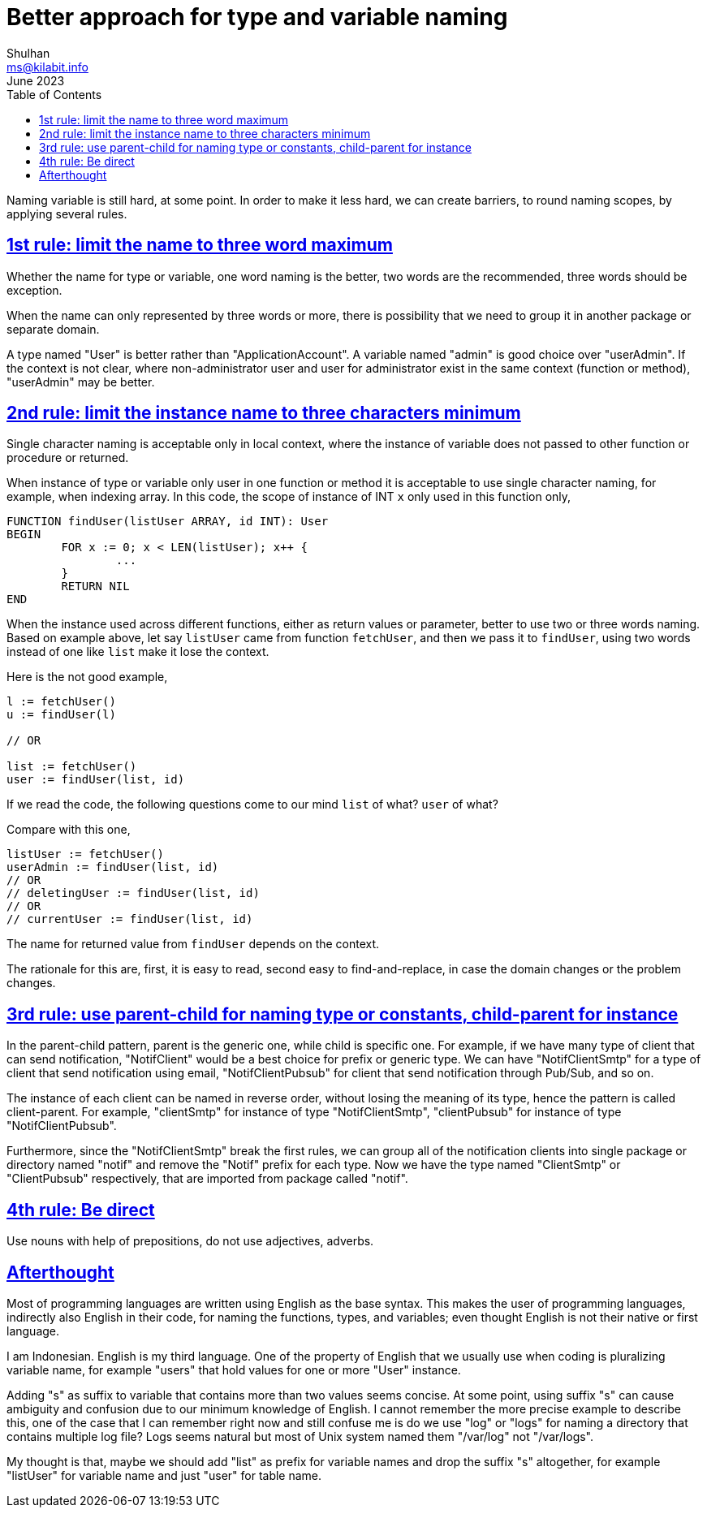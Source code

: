 = Better approach for type and variable naming
Shulhan <ms@kilabit.info>
June 2023
:toc:
:sectlinks:

Naming variable is still hard, at some point.
In order to make it less hard, we can create barriers, to round naming
scopes, by applying several rules.

== 1st rule: limit the name to three word maximum

Whether the name for type or variable, one word naming is the better, two
words are the recommended, three words should be exception.

When the name can only represented by three words or more, there is
possibility that we need to group it in another package or separate domain.

A type named "User" is better rather than "ApplicationAccount".
A variable named "admin" is good choice over "userAdmin".
If the context is not clear, where non-administrator user and user for
administrator exist in the same context (function or method), "userAdmin"
may be better.


== 2nd rule: limit the instance name to three characters minimum

Single character naming is acceptable only in local context, where the
instance of variable does not passed to other function or procedure or
returned.

When instance of type or variable only user in one function or method it is
acceptable to use single character naming, for example, when indexing array.
In this code, the scope of instance of INT `x` only used in this function
only,

----
FUNCTION findUser(listUser ARRAY, id INT): User
BEGIN
	FOR x := 0; x < LEN(listUser); x++ {
		...
	}
	RETURN NIL
END
----

When the instance used across different functions, either as return values
or parameter, better to use two or three words naming.
Based on example above, let say `listUser` came from function `fetchUser`,
and then we pass it to `findUser`, using two words instead of one like
`list` make it lose the context.

Here is the not good example,

----
l := fetchUser()
u := findUser(l)

// OR

list := fetchUser()
user := findUser(list, id)
----

If we read the code, the following questions come to our mind `list` of
what?  `user` of what?

Compare with this one,

----
listUser := fetchUser()
userAdmin := findUser(list, id)
// OR
// deletingUser := findUser(list, id)
// OR
// currentUser := findUser(list, id)
----

The name for returned value from `findUser` depends on the context.

The rationale for this are, first, it is easy to read, second easy to
find-and-replace, in case the domain changes or the problem changes.


== 3rd rule: use parent-child for naming type or constants, child-parent for instance

In the parent-child pattern, parent is the generic one, while child is
specific one.
For example, if we have many type of client that can send notification,
"NotifClient" would be a best choice for prefix or generic type.
We can have "NotifClientSmtp" for a type of client that send notification
using email, "NotifClientPubsub" for client that send notification through
Pub/Sub, and so on.

The instance of each client can be named in reverse order, without losing
the meaning of its type, hence the pattern is called client-parent.
For example, "clientSmtp" for instance of type "NotifClientSmtp",
"clientPubsub" for instance of type "NotifClientPubsub".

Furthermore, since the "NotifClientSmtp" break the first rules, we can group
all of the notification clients into single package or directory named
"notif" and remove the "Notif" prefix for each type.
Now we have the type named "ClientSmtp" or "ClientPubsub" respectively,
that are imported from package called "notif".


== 4th rule: Be direct

Use nouns with help of prepositions, do not use adjectives, adverbs.


== Afterthought

Most of programming languages are written using English as the base syntax.
This makes the user of programming languages, indirectly also English in
their code, for naming the functions, types, and variables;
even thought English is not their native or first language.

I am Indonesian.
English is my third language.
One of the property of English that we usually use when coding is
pluralizing variable name, for example "users" that hold values for one
or more "User" instance.

Adding "s" as suffix to variable that contains more than two values
seems concise.
At some point, using suffix "s" can cause ambiguity and confusion due to our
minimum knowledge of English.
I cannot remember the more precise example to describe this, one of the case
that I can remember right now and still confuse me is do we use "log"
or "logs" for naming a directory that contains multiple log file?
Logs seems natural but most of Unix system named them "/var/log" not
"/var/logs".

My thought is that, maybe we should add "list" as prefix for variable names
and drop the suffix "s" altogether, for example "listUser" for variable name
and just "user" for table name.
